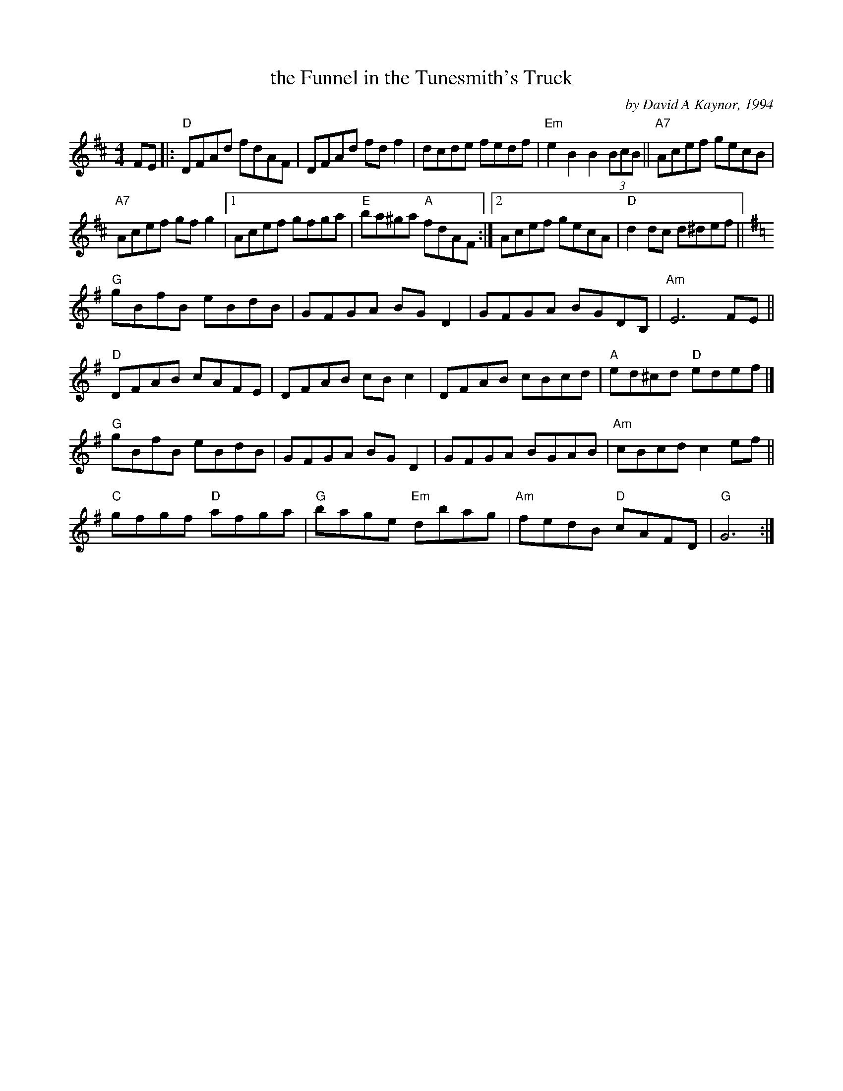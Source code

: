 X: 1
T: the Funnel in the Tunesmith's Truck
C: by David A Kaynor, 1994
R: reel
%D:1994
B: David A. Kaynor "Living Music and Dance" 2021
Z: 2022 John Chambers <jc:trillian.mit.edu>
S: Dave_Kaynors_Melodies_and_Harmonies.PDF
M: 4/4
L: 1/8
K: D
# = = = = = = = = = =
FE |:\
"D"DFAd fdAF | DFAd fdf2 | dcde fedf | "Em"e2B2 B2(3BcB || "A7"Acef gecB |
"A7"Acef gfg2 |[1 Acef gfga | "E"ba^ga "A"fdAF :|[2 Acef gecA | "D"d2dc d^def ||[K:G]
"G"gBfB eBdB | GFGA BGD2 | GFGA BGDB, | "Am"E6 FE ||
"D"DFAB cAFE | DFAB cBc2 | DFAB cBcd | "A"ed^cd "D"edef |]
"G"gBfB eBdB | GFGA BGD2 | GFGA BGAB | "Am"cBcd c2ef ||
"C"gfgf "D"afga | "G"bage "Em"dbag | "Am"fedB "D"cAFD | "G"G6 :|
# = = = = = = = = = =
%%begintext align
%%endtext
